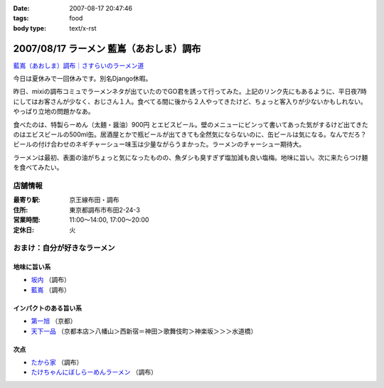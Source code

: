 :date: 2007-08-17 20:47:46
:tags: food
:body type: text/x-rst

========================================
2007/08/17 ラーメン 藍嶌（あおしま）調布
========================================

`藍嶌（あおしま）調布｜さすらいのラーメン道`_


今日は夏休みで一回休みです。別名Django休暇。

昨日、mixiの調布コミュでラーメンネタが出ていたのでGO君を誘って行ってみた。上記のリンク先にもあるように、平日夜7時にしてはお客さんが少なく、おじさん１人。食べてる間に後から２人やってきたけど、ちょっと客入りが少ないかもしれない。やっぱり立地の問題かなあ。

食べたのは、特製らーめん（太麺・醤油）900円 とエビスビール。壁のメニューにビンって書いてあった気がするけど出てきたのはエビスビールの500ml缶。居酒屋とかで瓶ビールが出てきても全然気にならないのに、缶ビールは気になる。なんでだろ？ビールの付け合わせのネギチャーシュー味玉は少量ながらうまかった。ラーメンのチャーシュー期待大。

ラーメンは最初、表面の油がちょっと気になったものの、魚ダシも臭すぎず塩加減も良い塩梅。地味に旨い。次に来たらつけ麺を食べてみたい。

店舗情報
--------
:最寄り駅: 京王線布田・調布
:住所: 東京都調布市布田2-24-3
:営業時間: 11:00～14:00, 17:00～20:00
:定休日: 火

.. iframe:: http://www.quikmaps.com/ext/41148?w=298&mh=252&t=1&ln=0&sn=0&zb=1&zs=0&d=1&it=1&icd=0&lat=35.65227488233256&lng=139.54660177230835&zl=16&mt=0
  :width: 300
  :height: 300


おまけ：自分が好きなラーメン
----------------------------

地味に旨い系
~~~~~~~~~~~~
- `坂内`_ （調布）
- `藍嶌`_ （調布）

インパクトのある旨い系
~~~~~~~~~~~~~~~~~~~~~~
- `第一旭`_ （京都）
- `天下一品`_ （京都本店＞八幡山＞西新宿＝神田＞歌舞伎町＞神楽坂＞＞＞水道橋）

次点
~~~~~
- `たから家`_ （調布）
- `たけちゃんにぼしらーめんラーメン`_ （調布）

.. _`藍嶌（あおしま）調布｜さすらいのラーメン道`: http://p-38design.com/ramen/a-o/aoshima.html
.. _`藍嶌`: http://p-38design.com/ramen/a-o/aoshima.html
.. _`坂内`: http://www.mensyoku.co.jp/
.. _`天下一品`: http://www.tenkaippin.co.jp/pcindex.html
.. _`第一旭`: http://www.daiichiasahi.com/
.. _`たから家`: http://www5a.biglobe.ne.jp/~tacky/rdb/rdb-903-takaraya.htm
.. _`たけちゃんにぼしらーめんラーメン`: http://www.takenibo.com/


.. :extend type: text/html
.. :extend:



.. :comments:
.. :comment id: 2007-08-18.2625100736
.. :title: Re:ラーメン 藍嶌（あおしま）調布
.. :author: jack
.. :date: 2007-08-18 11:47:42
.. :email: 
.. :url: 
.. :body:
.. たけにぼ、駅前に移転してからたべたらそんなにうまく感じなかったです。慣れの問題か、場所の問題か、味の問題か？
.. 缶はなんとなくガッカリ感があるには禿同。
.. 
.. 調布経由で行き帰りすることがあればよってみます・・・が、なんとも中途半端な位置だなぁ(^^;;
.. 
.. :comments:
.. :comment id: 2007-08-18.0891934991
.. :title: Re:ラーメン 藍嶌（あおしま）調布
.. :author: しみずかわ
.. :date: 2007-08-18 12:18:09
.. :email: 
.. :url: 
.. :body:
.. たけにぼは移転直後にくらべて煮干し感が薄くなった気が。慣れちゃったのかな...。
.. 藍嶌、どう考えても場所が微妙ｗ
.. 
.. :comments:
.. :comment id: 2007-08-21.9568591904
.. :title: Re:ラーメン 藍嶌（あおしま）調布
.. :author: zen
.. :date: 2007-08-21 22:45:58
.. :email: zen@zenich.com
.. :url: http://zenich.com
.. :body:
.. 毎週のようにこの道を自転車で走っているのですが、
.. 
.. 全く知りませんでした。
.. 
.. 今度行ってみるっす！！
.. 
.. :comments:
.. :comment id: 2007-10-29.5747418764
.. :title: Re:ラーメン 藍嶌（あおしま）調布
.. :author: jack
.. :date: 2007-10-29 18:36:16
.. :email: 
.. :url: 
.. :body:
.. やっとたべてきましたよ！
.. 
.. 普通にうまいとは思いましたが、どうにも場所が微妙(笑)
.. 布田のほうが近い感じだし(知ってるからマイナーな東口から出たけど)。
.. 
.. 個人的には、わざわざまた行くってほどではなかったです。場所の問題含めて。
.. 
.. :comments:
.. :comment id: 2007-10-31.6806526500
.. :title: Re:やっとたべてきましたよ！
.. :author: しみずかわ
.. :date: 2007-10-31 01:11:21
.. :email: 
.. :url: 
.. :body:
.. > 普通にうまいとは思いましたが、どうにも場所が微妙(笑)
.. 
.. うん(^^;;
.. 北口のあたりにあったら時々行くかもしれないのに。もったいない。
.. 
.. :comments:
.. :comment id: 2007-12-28.4422298856
.. :title: Re:ラーメン 藍嶌（あおしま）調布
.. :author: たけ＠ちょうふ
.. :date: 2007-12-28 11:37:23
.. :email: 
.. :url: http://takeya.homeip.net/nucleus/
.. :body:
.. こんにちは。
.. 調布関連のブログを書いております。
.. こちらのエントリにリンクを張らせていただきました。
.. もし不可でしたら、削除いたします。
.. 
.. いつも空いていて、待たなくてすむのはいいのですが、
.. 人ごとながら大丈夫なのかと心配しています。
.. でも、ずいぶん続いていますから、ちゃんと成り立っているのでしょうね。
.. 夜、早く閉まってしまうので、食べたいと思っても
.. うまく時間が合わないことが多かったです。
.. 
